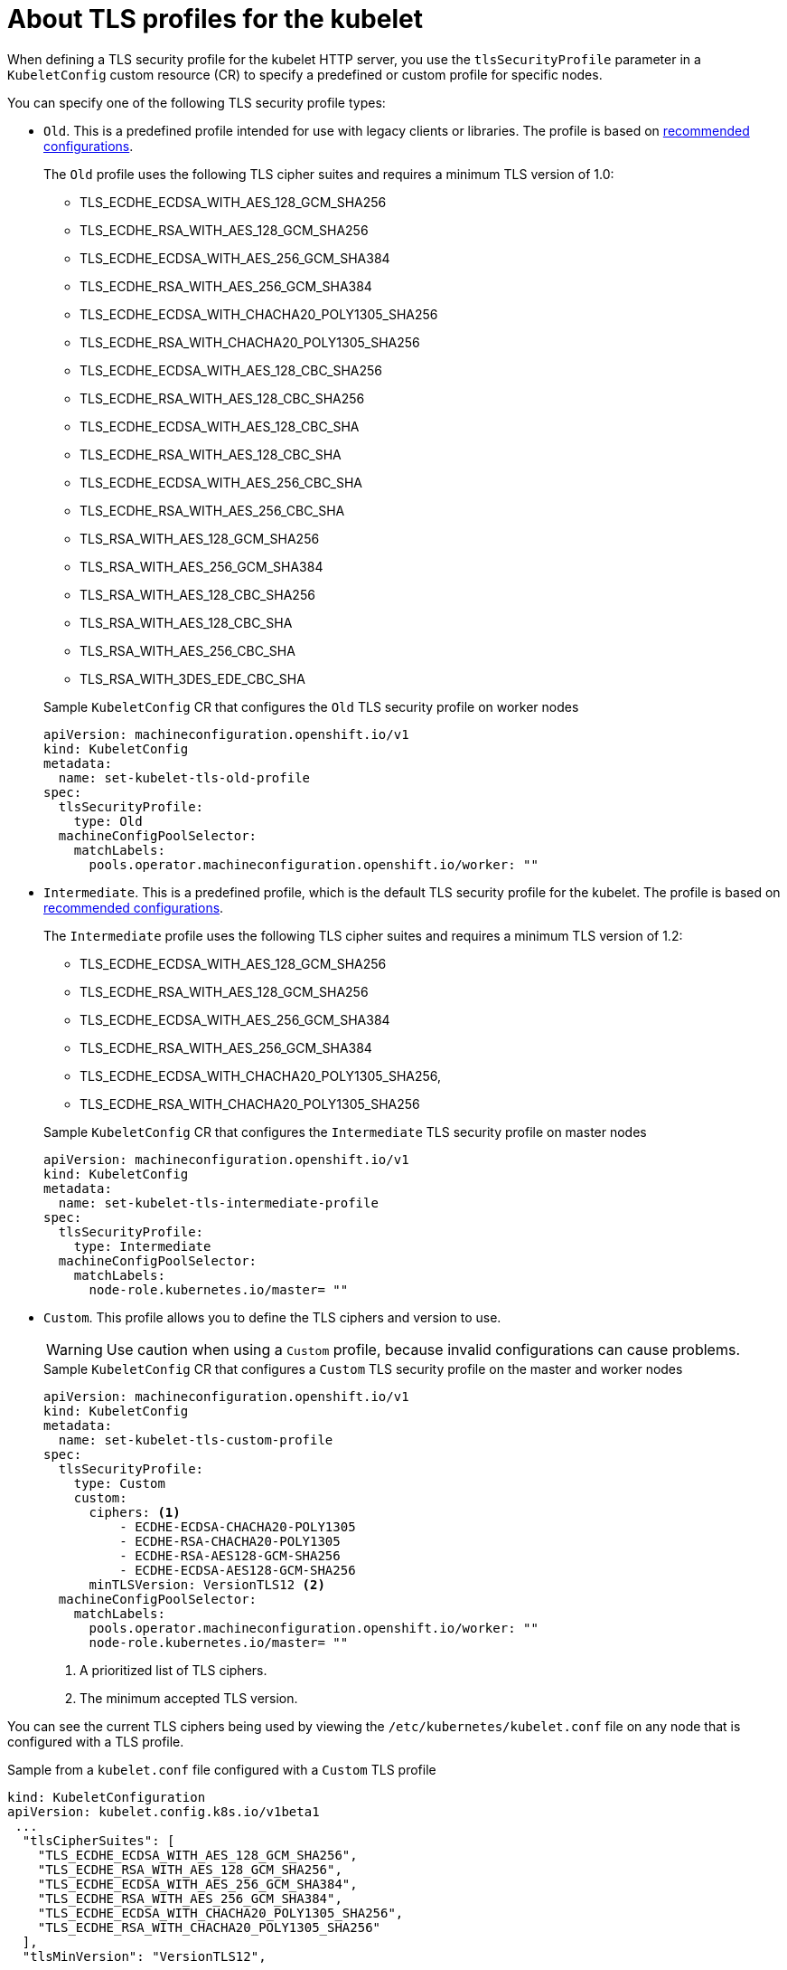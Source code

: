 // Module included in the following assemblies:
//
// * nodes/clusters/nodes-nodes-tls.adoc

[id="nodes-nodes-tls-profiles_{context}"]
= About TLS profiles for the kubelet

When defining a TLS security profile for the kubelet HTTP server, you use the `tlsSecurityProfile` parameter in a `KubeletConfig` custom resource (CR) to specify a predefined or custom profile for specific nodes.

You can specify one of the following TLS security profile types:

* `Old`. This is a predefined profile intended for use with legacy clients or libraries. The profile is based on link:https://wiki.mozilla.org/Security/Server_Side_TLS#Recommended_configurations[recommended configurations].
+
The `Old` profile uses the following TLS cipher suites and requires a minimum TLS version of 1.0:
+
--
* TLS_ECDHE_ECDSA_WITH_AES_128_GCM_SHA256
* TLS_ECDHE_RSA_WITH_AES_128_GCM_SHA256
* TLS_ECDHE_ECDSA_WITH_AES_256_GCM_SHA384
* TLS_ECDHE_RSA_WITH_AES_256_GCM_SHA384
* TLS_ECDHE_ECDSA_WITH_CHACHA20_POLY1305_SHA256
* TLS_ECDHE_RSA_WITH_CHACHA20_POLY1305_SHA256
* TLS_ECDHE_ECDSA_WITH_AES_128_CBC_SHA256
* TLS_ECDHE_RSA_WITH_AES_128_CBC_SHA256
* TLS_ECDHE_ECDSA_WITH_AES_128_CBC_SHA
* TLS_ECDHE_RSA_WITH_AES_128_CBC_SHA
* TLS_ECDHE_ECDSA_WITH_AES_256_CBC_SHA
* TLS_ECDHE_RSA_WITH_AES_256_CBC_SHA
* TLS_RSA_WITH_AES_128_GCM_SHA256
* TLS_RSA_WITH_AES_256_GCM_SHA384
* TLS_RSA_WITH_AES_128_CBC_SHA256
* TLS_RSA_WITH_AES_128_CBC_SHA
* TLS_RSA_WITH_AES_256_CBC_SHA
* TLS_RSA_WITH_3DES_EDE_CBC_SHA
--
+
.Sample `KubeletConfig` CR that configures the `Old` TLS security profile on worker nodes
[source,yaml]
----
apiVersion: machineconfiguration.openshift.io/v1
kind: KubeletConfig
metadata:
  name: set-kubelet-tls-old-profile
spec:
  tlsSecurityProfile:
    type: Old
  machineConfigPoolSelector:
    matchLabels:
      pools.operator.machineconfiguration.openshift.io/worker: ""
----

* `Intermediate`. This is a predefined profile, which is the default TLS security profile for the kubelet. The profile is based on link:https://wiki.mozilla.org/Security/Server_Side_TLS#Recommended_configurations[recommended configurations].
+
The `Intermediate` profile uses the following TLS cipher suites and requires a minimum TLS version of 1.2:
+
--
* TLS_ECDHE_ECDSA_WITH_AES_128_GCM_SHA256
* TLS_ECDHE_RSA_WITH_AES_128_GCM_SHA256
* TLS_ECDHE_ECDSA_WITH_AES_256_GCM_SHA384
* TLS_ECDHE_RSA_WITH_AES_256_GCM_SHA384
* TLS_ECDHE_ECDSA_WITH_CHACHA20_POLY1305_SHA256,
* TLS_ECDHE_RSA_WITH_CHACHA20_POLY1305_SHA256
--
+
.Sample `KubeletConfig` CR that configures the `Intermediate` TLS security profile on master nodes
[source,yaml]
----
apiVersion: machineconfiguration.openshift.io/v1
kind: KubeletConfig
metadata:
  name: set-kubelet-tls-intermediate-profile
spec:
  tlsSecurityProfile:
    type: Intermediate
  machineConfigPoolSelector:
    matchLabels:
      node-role.kubernetes.io/master= "" 
----

////
Not currently supported
https://github.com/openshift/machine-config-operator/pull/2324/files#diff-d65191d40b6cad37258f8a9cf4d7b9623f4ceb2a6197ef089a99a44f786b375bR358

* `Modern` Use with modern clients that support TLS 1.3 with no need for backwards compatibility.
+
.Sample `Modern` profile configuration
[source,yaml]
----
spec:
  tlsSecurityProfile:
    type: Modern
----
////

* `Custom`. This profile allows you to define the TLS ciphers and version to use.
+
[WARNING]
====
Use caution when using a `Custom` profile, because invalid configurations can cause problems.
====
+
.Sample `KubeletConfig` CR that configures a `Custom` TLS security profile on the master and worker nodes
[source,yaml]
----
apiVersion: machineconfiguration.openshift.io/v1
kind: KubeletConfig
metadata:
  name: set-kubelet-tls-custom-profile
spec:
  tlsSecurityProfile:
    type: Custom
    custom:
      ciphers: <1>
          - ECDHE-ECDSA-CHACHA20-POLY1305
          - ECDHE-RSA-CHACHA20-POLY1305
          - ECDHE-RSA-AES128-GCM-SHA256
          - ECDHE-ECDSA-AES128-GCM-SHA256
      minTLSVersion: VersionTLS12 <2>
  machineConfigPoolSelector:
    matchLabels:
      pools.operator.machineconfiguration.openshift.io/worker: ""
      node-role.kubernetes.io/master= ""
----
+
<1> A prioritized list of TLS ciphers.
<2> The minimum accepted TLS version.

You can see the current TLS ciphers being used by viewing the `/etc/kubernetes/kubelet.conf` file on any node that is configured with a TLS profile.

.Sample from a `kubelet.conf` file configured with a `Custom` TLS profile
[source,terminal]
----
kind: KubeletConfiguration
apiVersion: kubelet.config.k8s.io/v1beta1
 ...
  "tlsCipherSuites": [
    "TLS_ECDHE_ECDSA_WITH_AES_128_GCM_SHA256",
    "TLS_ECDHE_RSA_WITH_AES_128_GCM_SHA256",
    "TLS_ECDHE_ECDSA_WITH_AES_256_GCM_SHA384",
    "TLS_ECDHE_RSA_WITH_AES_256_GCM_SHA384",
    "TLS_ECDHE_ECDSA_WITH_CHACHA20_POLY1305_SHA256",
    "TLS_ECDHE_RSA_WITH_CHACHA20_POLY1305_SHA256"
  ],
  "tlsMinVersion": "VersionTLS12",
 ...
----

